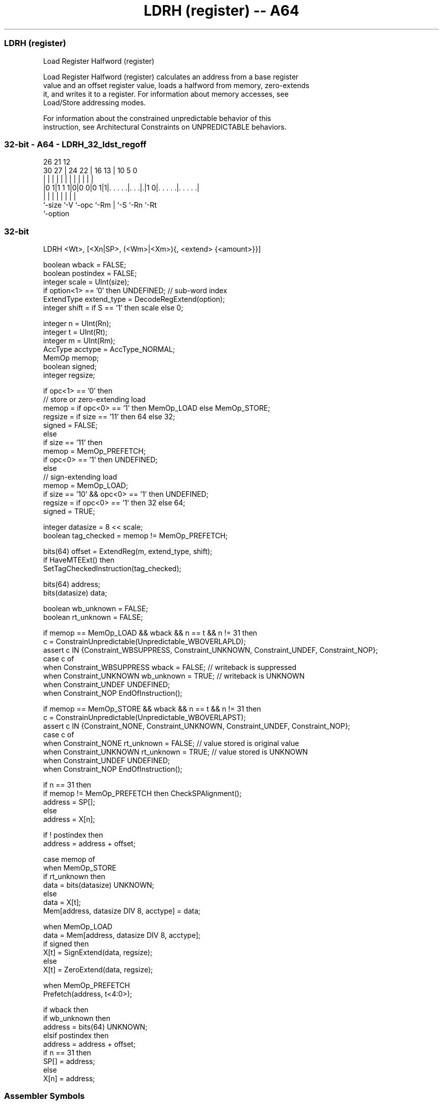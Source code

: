 .nh
.TH "LDRH (register) -- A64" "7" " "  "instruction" "general"
.SS LDRH (register)
 Load Register Halfword (register)

 Load Register Halfword (register) calculates an address from a base register
 value and an offset register value, loads a halfword from memory, zero-extends
 it, and writes it to a register. For information about memory accesses, see
 Load/Store addressing modes.

 For information about the constrained unpredictable behavior of this
 instruction, see Architectural Constraints on UNPREDICTABLE behaviors.



.SS 32-bit - A64 - LDRH_32_ldst_regoff
 
                                                                   
                                                                   
             26        21                12                        
     30    27 |  24  22 |        16    13 |  10         5         0
      |     | |   |   | |         |     | |   |         |         |
  |0 1|1 1 1|0|0 0|0 1|1|. . . . .|. . .|.|1 0|. . . . .|. . . . .|
  |         |     |     |         |     |     |         |
  `-size    `-V   `-opc `-Rm      |     `-S   `-Rn      `-Rt
                                  `-option
  
  
 
.SS 32-bit
 
 LDRH  <Wt>, [<Xn|SP>, (<Wm>|<Xm>){, <extend> {<amount>}}]
 
 boolean wback = FALSE;
 boolean postindex = FALSE;
 integer scale = UInt(size);
 if option<1> == '0' then UNDEFINED;             // sub-word index
 ExtendType extend_type = DecodeRegExtend(option);
 integer shift = if S == '1' then scale else 0;
 
 integer n = UInt(Rn);
 integer t = UInt(Rt);
 integer m = UInt(Rm);
 AccType acctype = AccType_NORMAL;
 MemOp memop;
 boolean signed;
 integer regsize;
 
 if opc<1> == '0' then
     // store or zero-extending load
     memop = if opc<0> == '1' then MemOp_LOAD else MemOp_STORE;
     regsize = if size == '11' then 64 else 32;
     signed = FALSE;
 else
     if size == '11' then
         memop = MemOp_PREFETCH;
         if opc<0> == '1' then UNDEFINED;
     else
         // sign-extending load
         memop = MemOp_LOAD;
         if size == '10' && opc<0> == '1' then UNDEFINED;
         regsize = if opc<0> == '1' then 32 else 64;
         signed = TRUE;
 
 integer datasize = 8 << scale;
 boolean tag_checked = memop != MemOp_PREFETCH;
 
 bits(64) offset = ExtendReg(m, extend_type, shift);
 if HaveMTEExt() then
     SetTagCheckedInstruction(tag_checked);
 
 bits(64) address;
 bits(datasize) data;
 
 boolean wb_unknown = FALSE;
 boolean rt_unknown = FALSE;
 
 if memop == MemOp_LOAD && wback && n == t && n != 31 then
     c = ConstrainUnpredictable(Unpredictable_WBOVERLAPLD);
     assert c IN {Constraint_WBSUPPRESS, Constraint_UNKNOWN, Constraint_UNDEF, Constraint_NOP};
     case c of
         when Constraint_WBSUPPRESS wback = FALSE;       // writeback is suppressed
         when Constraint_UNKNOWN    wb_unknown = TRUE;   // writeback is UNKNOWN
         when Constraint_UNDEF      UNDEFINED;
         when Constraint_NOP        EndOfInstruction();
 
 if memop == MemOp_STORE && wback && n == t && n != 31 then
     c = ConstrainUnpredictable(Unpredictable_WBOVERLAPST);
     assert c IN {Constraint_NONE, Constraint_UNKNOWN, Constraint_UNDEF, Constraint_NOP};
     case c of
         when Constraint_NONE       rt_unknown = FALSE;  // value stored is original value
         when Constraint_UNKNOWN    rt_unknown = TRUE;   // value stored is UNKNOWN
         when Constraint_UNDEF      UNDEFINED;
         when Constraint_NOP        EndOfInstruction();
 
 if n == 31 then
     if memop != MemOp_PREFETCH then CheckSPAlignment();
     address = SP[];
 else
     address = X[n];
 
 if ! postindex then
     address = address + offset;
 
 case memop of
     when MemOp_STORE
         if rt_unknown then
             data = bits(datasize) UNKNOWN;
         else
             data = X[t];
         Mem[address, datasize DIV 8, acctype] = data;
 
     when MemOp_LOAD
         data = Mem[address, datasize DIV 8, acctype];
         if signed then
             X[t] = SignExtend(data, regsize);
         else
             X[t] = ZeroExtend(data, regsize);
 
     when MemOp_PREFETCH
         Prefetch(address, t<4:0>);
 
 if wback then
     if wb_unknown then
         address = bits(64) UNKNOWN;
     elsif postindex then
         address = address + offset;
     if n == 31 then
         SP[] = address;
     else
         X[n] = address;
 

.SS Assembler Symbols

 <Wt>
  Encoded in Rt
  Is the 32-bit name of the general-purpose register to be transferred, encoded
  in the "Rt" field.

 <Xn|SP>
  Encoded in Rn
  Is the 64-bit name of the general-purpose base register or stack pointer,
  encoded in the "Rn" field.

 <Wm>
  Encoded in Rm
  When option<0> is set to 0, is the 32-bit name of the general-purpose index
  register, encoded in the "Rm" field.

 <Xm>
  Encoded in Rm
  When option<0> is set to 1, is the 64-bit name of the general-purpose index
  register, encoded in the "Rm" field.

 <extend>
  Encoded in option
  Is the index extend/shift specifier, defaulting to LSL, and which must be
  omitted for the LSL option when <amount> is omitted.

  option <extend> 
  010    UXTW     
  011    LSL      
  110    SXTW     
  111    SXTX     

 <amount>
  Encoded in S
  Is the index shift amount, optional only when <extend> is not LSL. Where it is
  permitted to be optional, it defaults to #0. It is

  S <amount> 
  0 #0       
  1 #1       



.SS Operation

 bits(64) offset = ExtendReg(m, extend_type, shift);
 if HaveMTEExt() then
     SetTagCheckedInstruction(tag_checked);
 
 bits(64) address;
 bits(datasize) data;
 
 boolean wb_unknown = FALSE;
 boolean rt_unknown = FALSE;
 
 if memop == MemOp_LOAD && wback && n == t && n != 31 then
     c = ConstrainUnpredictable(Unpredictable_WBOVERLAPLD);
     assert c IN {Constraint_WBSUPPRESS, Constraint_UNKNOWN, Constraint_UNDEF, Constraint_NOP};
     case c of
         when Constraint_WBSUPPRESS wback = FALSE;       // writeback is suppressed
         when Constraint_UNKNOWN    wb_unknown = TRUE;   // writeback is UNKNOWN
         when Constraint_UNDEF      UNDEFINED;
         when Constraint_NOP        EndOfInstruction();
 
 if memop == MemOp_STORE && wback && n == t && n != 31 then
     c = ConstrainUnpredictable(Unpredictable_WBOVERLAPST);
     assert c IN {Constraint_NONE, Constraint_UNKNOWN, Constraint_UNDEF, Constraint_NOP};
     case c of
         when Constraint_NONE       rt_unknown = FALSE;  // value stored is original value
         when Constraint_UNKNOWN    rt_unknown = TRUE;   // value stored is UNKNOWN
         when Constraint_UNDEF      UNDEFINED;
         when Constraint_NOP        EndOfInstruction();
 
 if n == 31 then
     if memop != MemOp_PREFETCH then CheckSPAlignment();
     address = SP[];
 else
     address = X[n];
 
 if ! postindex then
     address = address + offset;
 
 case memop of
     when MemOp_STORE
         if rt_unknown then
             data = bits(datasize) UNKNOWN;
         else
             data = X[t];
         Mem[address, datasize DIV 8, acctype] = data;
 
     when MemOp_LOAD
         data = Mem[address, datasize DIV 8, acctype];
         if signed then
             X[t] = SignExtend(data, regsize);
         else
             X[t] = ZeroExtend(data, regsize);
 
     when MemOp_PREFETCH
         Prefetch(address, t<4:0>);
 
 if wback then
     if wb_unknown then
         address = bits(64) UNKNOWN;
     elsif postindex then
         address = address + offset;
     if n == 31 then
         SP[] = address;
     else
         X[n] = address;


.SS Operational Notes

 
 If PSTATE.DIT is 1, the timing of this instruction is insensitive to the value of the data being loaded or stored.
